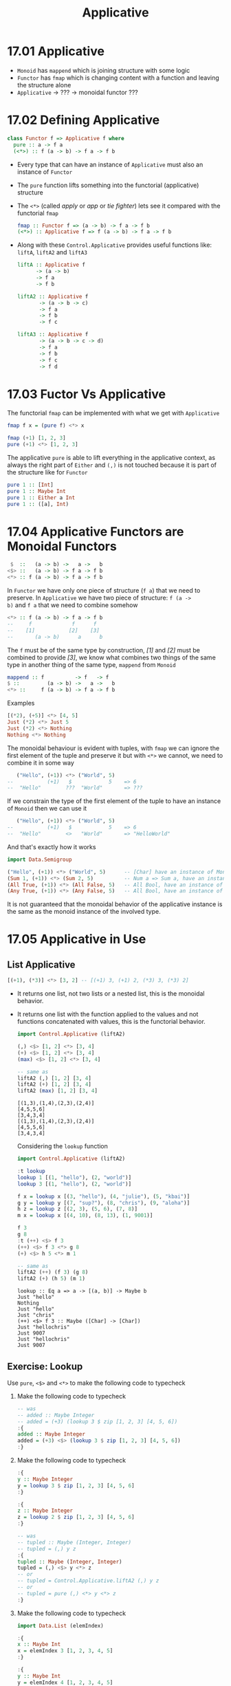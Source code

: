 # -*- eval: (org-babel-lob-ingest "./ob-haskell-common.org"); -*-

#+TITLE: Applicative

#+PROPERTY: header-args:haskell :results replace output
#+PROPERTY: header-args:haskell+ :noweb yes
#+PROPERTY: header-args:haskell+ :wrap EXAMPLE

* 17.01 Applicative
- ~Monoid~ has ~mappend~ which is joining structure with some logic
- ~Functor~ has ~fmap~ which is changing content with a function and
  leaving the structure alone
- ~Applicative~ -> ??? -> monoidal functor ???

* 17.02 Defining Applicative
#+BEGIN_SRC haskell :eval never
class Functor f => Applicative f where
  pure :: a -> f a
  (<*>) :: f (a -> b) -> f a -> f b
#+END_SRC

- Every type that can have an instance of ~Applicative~ must also an
  instance of ~Functor~
- The ~pure~ function lifts something into the functorial
  (applicative) structure
- The ~<*>~ (called /apply/ or /app/ or /tie fighter/) lets see it
  compared with the functorial ~fmap~
  #+BEGIN_SRC haskell :eval never
  fmap :: Functor f => (a -> b) -> f a -> f b
  (<*>) :: Applicative f => f (a -> b) -> f a -> f b
  #+END_SRC
- Along with these ~Control.Applicative~ provides useful functions
  like: ~liftA~, ~liftA2~ and ~liftA3~
  #+BEGIN_SRC haskell :eval never
  liftA :: Applicative f
        -> (a -> b)
        -> f a
        -> f b

  liftA2 :: Applicative f
         -> (a -> b -> c)
         -> f a
         -> f b
         -> f c

  liftA3 :: Applicative f
         -> (a -> b -> c -> d)
         -> f a
         -> f b
         -> f c
         -> f d
  #+END_SRC

* 17.03 Fuctor Vs Applicative
The functorial ~fmap~ can be implemented with what we get with
~Applicative~
#+BEGIN_SRC haskell :eval never
fmap f x = (pure f) <*> x
#+END_SRC

#+BEGIN_SRC haskell
fmap (+1) [1, 2, 3]
pure (+1) <*> [1, 2, 3]
#+END_SRC

#+RESULTS:
#+BEGIN_EXAMPLE
[2,3,4]
[2,3,4]
#+END_EXAMPLE

The applicative ~pure~ is able to lift everything in the applicative
context, as always the right part of ~Either~ and ~(,)~ is not touched
because it is part of the structure like for ~Functor~

#+BEGIN_SRC haskell
pure 1 :: [Int]
pure 1 :: Maybe Int
pure 1 :: Either a Int
pure 1 :: ([a], Int)
#+END_SRC

#+RESULTS:
#+BEGIN_EXAMPLE
[1]
Just 1
Right 1
([],1)
#+END_EXAMPLE

* 17.04 Applicative Functors are Monoidal Functors
#+BEGIN_SRC haskell :eval never
 $  ::   (a -> b) ->   a ->   b
<$> ::   (a -> b) -> f a -> f b
<*> :: f (a -> b) -> f a -> f b
#+END_SRC

In ~Functor~ we have only one piece of structure (~f a~) that we need
to preserve. In ~Applicative~ we have two piece of structure: ~f (a ->
b)~ and ~f a~ that we need to combine somehow

#+BEGIN_SRC haskell :eval never
<*> :: f (a -> b) -> f a -> f b
--     f             f      f
--    [1]           [2]    [3]
--       (a -> b)      a      b
#+END_SRC

The ~f~ must be of the same type by construction, /[1]/ and /[2]/ must
be combined to provide /[3]/, we know what combines two things of the
same type in another thing of the same type, ~mappend~ from ~Monoid~

#+BEGIN_SRC haskell :eval never
mappend :: f          -> f   -> f
$ ::         (a -> b) ->   a ->   b
<*> ::     f (a -> b) -> f a -> f b
#+END_SRC

Examples
#+BEGIN_SRC haskell
[(*2), (+5)] <*> [4, 5]
Just (*2) <*> Just 5
Just (*2) <*> Nothing
Nothing <*> Nothing
#+END_SRC

#+RESULTS:
#+BEGIN_EXAMPLE
[8,10,9,10]
Just 10
Nothing
Nothing
#+END_EXAMPLE

The monoidal behaviour is evident with tuples, with ~fmap~ we can
ignore the first element of the tuple and preserve it but with ~<*>~
we cannot, we need to combine it in some way

#+BEGIN_SRC haskell :eval
   ("Hello", (+1)) <*> ("World", 5)
--           (+1)   $            5    => 6
--  "Hello"        ???  "World"       => ???
#+END_SRC

If we constrain the type of the first element of the tuple to have an
instance of ~Monoid~ then we can use it

#+BEGIN_SRC haskell :eval
   ("Hello", (+1)) <*> ("World", 5)
--           (+1)   $            5    => 6
--  "Hello"        <>   "World"       => "HelloWorld"
#+END_SRC

And that's exactly how it works

#+BEGIN_SRC haskell
import Data.Semigroup

("Hello", (+1)) <*> ("World", 5)      -- [Char] have an instance of Monoid
(Sum 1, (+1)) <*> (Sum 2, 5)          -- Num a => Sum a, have an instance of Monoid
(All True, (+1)) <*> (All False, 5)   -- All Bool, have an instance of Monoid
(Any True, (+1)) <*> (Any False, 5)   -- All Bool, have an instance of Monoid
#+END_SRC

#+RESULTS:
#+BEGIN_EXAMPLE
("HelloWorld",6)
(Sum {getSum = 3},6)
(All {getAll = False},6)
(Any {getAny = True},6)
#+END_EXAMPLE

It is not guaranteed that the monoidal behavior of the applicative
instance is the same as the monoid instance of the involved type.

* 17.05 Applicative in Use
** List Applicative
#+BEGIN_SRC haskell
[(+1), (*3)] <*> [3, 2] -- [(+1) 3, (+1) 2, (*3) 3, (*3) 2]
#+END_SRC

#+RESULTS:
#+BEGIN_EXAMPLE
[4,3,9,6]
#+END_EXAMPLE

- It returns one list, not two lists or a nested list, this is the
  monoidal behavior.
- It returns one list with the function applied to the values and not
  functions concatenated with values, this is the functorial
  behavior.

  #+BEGIN_SRC haskell
  import Control.Applicative (liftA2)

  (,) <$> [1, 2] <*> [3, 4]
  (+) <$> [1, 2] <*> [3, 4]
  (max) <$> [1, 2] <*> [3, 4]

  -- same as
  liftA2 (,) [1, 2] [3, 4]
  liftA2 (+) [1, 2] [3, 4]
  liftA2 (max) [1, 2] [3, 4]
  #+END_SRC

  #+RESULTS:
  #+BEGIN_EXAMPLE
  [(1,3),(1,4),(2,3),(2,4)]
  [4,5,5,6]
  [3,4,3,4]
  [(1,3),(1,4),(2,3),(2,4)]
  [4,5,5,6]
  [3,4,3,4]
  #+END_EXAMPLE

  Considering the ~lookup~ function
  #+BEGIN_SRC haskell
  import Control.Applicative (liftA2)

  :t lookup
  lookup 1 [(1, "hello"), (2, "world")]
  lookup 3 [(1, "hello"), (2, "world")]

  f x = lookup x [(3, "hello"), (4, "julie"), (5, "kbai")]
  g y = lookup y [(7, "sup?"), (8, "chris"), (9, "aloha")]
  h z = lookup z [(2, 3), (5, 6), (7, 8)]
  m x = lookup x [(4, 10), (8, 13), (1, 9001)]

  f 3
  g 8
  :t (++) <$> f 3
  (++) <$> f 3 <*> g 8
  (+) <$> h 5 <*> m 1

  -- same as
  liftA2 (++) (f 3) (g 8)
  liftA2 (+) (h 5) (m 1)
  #+END_SRC

  #+RESULTS:
  #+BEGIN_EXAMPLE
  lookup :: Eq a => a -> [(a, b)] -> Maybe b
  Just "hello"
  Nothing
  Just "hello"
  Just "chris"
  (++) <$> f 3 :: Maybe ([Char] -> [Char])
  Just "hellochris"
  Just 9007
  Just "hellochris"
  Just 9007
  #+END_EXAMPLE

** Exercise: Lookup
Use ~pure~, ~<$>~ and ~<*>~ to make the following code to typecheck

1. Make the following code to typecheck
   #+BEGIN_SRC haskell :results silent
   -- was
   -- added :: Maybe Integer
   -- added = (+3) (lookup 3 $ zip [1, 2, 3] [4, 5, 6])
   :{
   added :: Maybe Integer
   added = (+3) <$> (lookup 3 $ zip [1, 2, 3] [4, 5, 6])
   :}
   #+END_SRC

2. Make the following code to typecheck
   #+BEGIN_SRC haskell :results silent
   :{
   y :: Maybe Integer
   y = lookup 3 $ zip [1, 2, 3] [4, 5, 6]
   :}

   :{
   z :: Maybe Integer
   z = lookup 2 $ zip [1, 2, 3] [4, 5, 6]
   :}

   -- was
   -- tupled :: Maybe (Integer, Integer)
   -- tupled = (,) y z
   :{
   tupled :: Maybe (Integer, Integer)
   tupled = (,) <$> y <*> z
   -- or
   -- tupled = Control.Applicative.liftA2 (,) y z
   -- or
   -- tupled = pure (,) <*> y <*> z
   :}
   #+END_SRC

3. Make the following code to typecheck
   #+BEGIN_SRC haskell :results silent
   import Data.List (elemIndex)

   :{
   x :: Maybe Int
   x = elemIndex 3 [1, 2, 3, 4, 5]
   :}

   :{
   y :: Maybe Int
   y = elemIndex 4 [1, 2, 3, 4, 5]
   :}

   :{
   max' :: Int -> Int -> Int
   max' = max
   :}

   -- was
   -- maxed :: Maybe Int
   -- maxed = max' x y

   :{
   maxed :: Maybe Int
   maxed = max' <$> x <*> y
   -- or
   -- maxed = Control.Applicative.liftA2 max' x y
   -- or
   -- maxed = pure max' <*> x <*> y
   :}
   #+END_SRC

4. Make the following code to typecheck
   #+BEGIN_SRC haskell :results silent
   xs = [1, 2, 3]
   ys = [4, 5, 6]

   :{
   x :: Maybe Integer
   x = lookup 3 $ zip xs ys
   :}

   :{
   y :: Maybe Integer
   y = lookup 2 $ zip xs ys
   :}

   -- was
   -- summed :: Maybe Integer
   -- summed = sum $ (,) x y

   :{
   summed :: Maybe Integer
   summed = sum <$> ((,) <$> x <*> y)
   -- or
   -- summed = sum <$> Control.Applicative.liftA2 (,) x y
   -- or
   -- summed = sum <$> (pure (,) <*> x <*> y)
   :}
   #+END_SRC

** Identity
#+BEGIN_SRC haskell :eval never
(<*>) :: f        (a -> b) -> f        a -> f        b
(<*>) :: Identity (a -> b) -> Identity a -> Identity b

pure :: a -> f        a
pure :: a -> Identity a
#+END_SRC

What's the meaning of having only a little bit of structure around our
values? To lift ~const~ to map over ~Identity~

#+BEGIN_SRC haskell
import Data.Functor.Identity

xs = [1, 2, 3]
ys = [9, 9, 9]

-- here ~const~ will map over the list structure
const <$> xs <*> ys

Identity xs
:t const <$> (Identity xs)
-- here const will map over the Identity structure
-- const will preserve the content, in this case xs
const <$> (Identity xs) <*> Identity ys
-- whatever you give it's fine because const (const :: a -> b -> a)
-- the second argument of type b
const <$> (Identity xs) <*> Identity "Hello"
#+END_SRC

#+RESULTS:
#+BEGIN_EXAMPLE
[1,1,1,2,2,2,3,3,3]
Identity [1,2,3]
const <$> (Identity xs) :: Num a => Identity (b -> [a])
Identity [1,2,3]
Identity [1,2,3]
#+END_EXAMPLE

** Exercise: Identity Instance
Write an ~Applicative~ instance for ~Identity~
#+BEGIN_SRC haskell
newtype Identity a = Identity a deriving (Eq, Ord, Show)

:{
instance Functor Identity where
  fmap f (Identity a) = Identity $ f a
:}

:{
instance Applicative Identity where
  pure a = Identity a
  (Identity f) <*> (Identity a) = Identity $ f a
:}

xs = [1, 2, 3]
const <$> (Identity xs) <*> Identity "Hello"
#+END_SRC

#+RESULTS:
#+BEGIN_EXAMPLE
Identity [1,2,3]
#+END_EXAMPLE

** Constant
It can only hold a value, it can't do anything, the function doesn't
exists and so it cannot be applied

** Exercise: Constant Instance
Write an ~Applicative~ instance for ~Constant~
#+BEGIN_SRC haskell
newtype Constant a b = Constant {getConstant :: a} deriving (Eq, Ord, Show)

:{
instance Functor (Constant a) where
  fmap _ (Constant a) = Constant a
:}

:{
instance Monoid a => Applicative (Constant a) where
  pure b = Constant mempty
  (Constant a1) <*> (Constant a2) = Constant $ a1 <> a2
:}

f = Constant (Sum 1)
g = Constant (Sum 2)

f <*> g
#+END_SRC

#+RESULTS:
#+BEGIN_EXAMPLE
Constant {getConstant = Sum {getSum = 3}}
#+END_EXAMPLE

** Maybe (Applicative)
#+BEGIN_SRC haskell :eval never
(<*>) :: f     (a -> b) -> f     a -> f     b
(<*>) :: Maybe (a -> b) -> Maybe a -> Maybe b

pure :: a -> f     a
pure :: a -> Maybe a
#+END_SRC

Here we are saying that not only the value but also the function may
not exists aka can be ~Nothing~. Consider the following code to
validate some input to create a value of type ~Person~

#+BEGIN_SRC haskell
newtype Name = Name String deriving (Eq, Show)

newtype Address = Address String deriving (Eq, Show)

data Person = Person Name Address deriving (Eq, Show)

:{
validateLength :: Int -> String -> Maybe String
validateLength n s
  | length s > n = Nothing
  | otherwise    = Just s
:}

:{
mkName :: String -> Maybe Name
mkName s = Name <$> (validateLength 25 s)
:}

:{
mkAddress :: String -> Maybe Address
mkAddress s = Address <$> (validateLength 100 s)
:}

-- this is what we can do on a first attempt
:{
mkPerson :: String -> String -> Maybe Person
mkPerson name address =
  case mkName name of
    Just name' ->
      case mkAddress address of
        Just address' ->
          Just (Person name' address')
        Nothing ->
          Nothing
    Nothing ->
      Nothing
:}

:{
mkPerson' :: String -> String -> Maybe Person
mkPerson' name address =
  Person <$> (mkName name) <*> (mkAddress address)
:}

:{
mkPerson'' :: String -> String -> Maybe Person
mkPerson'' name address =
  Control.Applicative.liftA2 Person (mkName name) (mkAddress address)
:}

mkPerson "Gabriele" "piazza la bomba e scappa, 1"
mkPerson' "Gabriele" "piazza la bomba e scappa, 1"
mkPerson'' "Gabriele" "piazza la bomba e scappa, 1"
#+END_SRC

#+RESULTS:
#+BEGIN_EXAMPLE
Just (Person (Name "Gabriele") (Address "piazza la bomba e scappa, 1"))
Just (Person (Name "Gabriele") (Address "piazza la bomba e scappa, 1"))
Just (Person (Name "Gabriele") (Address "piazza la bomba e scappa, 1"))
#+END_EXAMPLE

** Exercise: Fixer Upper

1. Make the following code to typecheck using ~(<$>)~, ~(<*>)~ and ~pure~.
   #+BEGIN_SRC haskell
   -- was
   -- const <$> Just "Hello" <*> "World"

   const <$> Just "Hello" <*> pure "World"
   #+END_SRC

   #+RESULTS:
   #+BEGIN_EXAMPLE
   Just "Hello"
   #+END_EXAMPLE

2. Make the following code to typecheck using ~(<$>)~, ~(<*>)~ and ~pure~.
   #+BEGIN_SRC haskell
   -- was
   -- (,,,) Just 90 <*> Just 10 Just "Tierness" [1, 2, 3]

   (,,,) <$> Just 90 <*> Just 10 <*> Just "Tierness" <*> pure [1, 2, 3]
   #+END_SRC

   #+RESULTS:
   #+BEGIN_EXAMPLE
   Just (90,10,"Tierness",[1,2,3])
   #+END_EXAMPLE

* 17.06 Applicative Laws
1. Identity
   #+BEGIN_SRC haskell :eval never
   pure id <*> v = v
   #+END_SRC

   Compare with other identities
   #+BEGIN_SRC haskell :eval never
   id [1, 2, 3]
   fmap id [1, 2, 3]
   pure id <*> [1, 2, 3]
   #+END_SRC

   Examples
   #+BEGIN_SRC haskell
   pure id <*> [1, 2, 3]
   pure id <*> "Hello Everybody"
   pure id <*> Just "Hello Everybody"
   pure id <*> Nothing
   pure id <*> Left "Error"
   pure id <*> Right 42
   #+END_SRC

   #+RESULTS:
   #+BEGIN_EXAMPLE
   [1,2,3]
   Hello Everybody
   Just "Hello Everybody"
   Nothing
   Left "Error"
   Right 42
   #+END_EXAMPLE

2. Composition
   #+BEGIN_SRC haskell :eval never
   pure (.) <*> u <*> v <*> w = u <*> (v <*> w)
   #+END_SRC

   Composition functions first and the applying the resulting function
   #+BEGIN_SRC haskell
   :t pure (.) <*> [(+1)]
   -- Num c => [(a -> c) -> a -> c]
   -- [(.)(+1)]

   :t pure (.) <*> [(+1)] <*> [(*2)]
   -- Num c => [c -> c]
   -- [(.)(+1)(*2)]

   pure (.) <*> [(+1)] <*> [(*2)] <*> [1, 2, 3]
   -- Num c => [c]
   -- [3, 5, 7]
   #+END_SRC

   #+RESULTS:
   #+BEGIN_EXAMPLE
   pure (.) <*> [(+1)] :: Num c => [(a -> c) -> a -> c]
   pure (.) <*> [(+1)] <*> [(*2)] :: Num c => [c -> c]
   [3,5,7]
   #+END_EXAMPLE

   Application of the functions sequentially
   #+BEGIN_SRC haskell :eval never
   [(*2)] <*> [1, 2, 3]
   -- Num c => [c]
   -- [2, 4, 6]

   [(+1)] <*> ([(*2)] <*> [1, 2, 3])
   -- Num c => [c]
   -- [(+1)] <*> [2, 4, 6]
   -- [3, 5, 7]
   #+END_SRC

   Are the same. This law ensure that ~(<*>)~ is transparent to
   function composition. If the functions compose outside of
   functorial structure ~(.)(+1)(*2)~ then they compose in the same
   way inside of functorial structure ~pure (.) <*> [(+1)] <*> [(*2)]~

3. Homomorphism
   #+BEGIN_SRC haskell :eval never
   pure f <*> pure x = pure (f x)
   #+END_SRC

   An /homomorphism/ is a structure preserving map between two
   algebraic structure. This law ensure that the effect of applying a
   function embedded in some functorial structure to a value that is
   embedded in the same functorial structure will be the same as
   applying the function to the value and then wrapping the result in
   the functorial structure.

   #+BEGIN_SRC haskell
   pure (+1) <*> pure 1

   pure ((+1) 1)

   -- We cannot write ~== 2~ because ~pure~ works for every functorial
   -- structure that is not stated yet, we need to state it, ~2~ has no
   -- structure
   (pure (+1) <*> pure 1) == Just 2

   pure ((+1) 1) == Just 2

   -- Same as
   ((pure (+1) <*> pure 1) :: Maybe Int) == pure ((+1) 1)
   #+END_SRC

   #+RESULTS:
   #+BEGIN_EXAMPLE
   2
   2
   True
   True
   True
   #+END_EXAMPLE

   It is like with ~fmap~, the structure must be preserved but with
   ~<*>~ also the function is in the structure so the structure must
   be /monoidal/ aka the structure itself must be composable in some
   sense.

4. Commutative
   #+BEGIN_SRC haskell :eval never
   u <*> pure y = pure ($ y) <*> u
   #+END_SRC

   To the left of ~(<*>)~ must be a function embedded in some
   structrure. To be able to swap the operands we need to transform a
   value into a function ~($ y)~ it's a function that will take a
   function and returns the application of the function to the given
   value ~y~.

   Examples
   #+BEGIN_SRC haskell
   x1 = Just (+2) <*> pure 3
   x2 = pure ($ 3) <*> Just (+2)

   x1
   x2
   x1 == x2
   #+END_SRC

   #+RESULTS:
   #+BEGIN_EXAMPLE
   Just 5
   Just 5
   True
   #+END_EXAMPLE

* 17.07 You Knew This Was Coming
We want to check the compliance to the laws with /QuickCheck/. What
follows is my attempt to create the properties like for the other laws

#+BEGIN_SRC haskell :eval never
-- identity
-- pure id <*> x == x
:{
applicativeIdentityProperty :: (Applicative f, Eq (f a)) => f a -> Bool
applicativeIdentityProperty x = (pure id <*> x) == x
:}

-- composition
-- pure (.) <*> f <*> g <*> x == f <*> (g <*> x)
:{
applicativeCompositionProperty :: (Applicative f, Eq (f c)) => f (b -> c) -> f (a -> b) -> f a -> Bool
applicativeCompositionProperty f g x = (pure (.) <*> f <*> g <*> x) == (f <*> (g <*> x))
:}

-- TODO: right now seems like I'm unable to do this... maybe one day :-D
-- homomorphism
-- pure f <*> pure x == pure (f x)
-- :{
-- applicativeHomomorphismProperty :: (Applicative f, Eq (f b)) => (a -> b) -> a -> Bool
-- applicativeHomomorphismProperty f x = ((pure f) <*> (pure x)) == pure (f x)
-- :}

-- commutativity
-- f <*> (pure x) == pure ($ x) <*> f
:{
applicativeCommutativityProperty :: (Applicative f, Eq (f b)) => f (a -> b) -> a -> Bool
applicativeCommutativityProperty f x = (f <*> (pure x)) == (pure ($ x) <*> f)
:}
#+END_SRC

We are gonna use an help, a package written to check this laws:
/checkers/.

#+BEGIN_SRC haskell
import Data.Monoid

<<quickcheck-with-output>>

data Bull = Fools | Twoo deriving (Eq, Show)

:{
instance Arbitrary Bull where
  arbitrary = frequency [(1, return Fools), (1, return Twoo)]
:}

-- Bad instance of Monoid so that tests will fail
:{
instance Semigroup Bull where
  _ <> _ = Fools

instance Monoid Bull where
  mempty = Fools
:}

-- Needed by checkers
:{
instance EqProp Bull where
  (=-=) = eq
:}

quickCheckBatchWithOutput (monoid Twoo)
quickCheckBatchWithOutput (monoid Fools)
#+END_SRC

#+RESULTS:
#+BEGIN_EXAMPLE
>>> monoid

[left  identity] *** Failed! Falsified (after 4 tests):
Twoo

[right identity] *** Failed! Falsified (after 1 test):
Twoo

[associativity] +++ OK, passed 100 tests.

[mappend = (<>)] +++ OK, passed 100 tests.

[mconcat] +++ OK, passed 100 tests.

<<< monoid
>>> monoid

[left  identity] *** Failed! Falsified (after 2 tests):
Twoo

[right identity] *** Failed! Falsified (after 5 tests):
Twoo

[associativity] +++ OK, passed 100 tests.

[mappend = (<>)] +++ OK, passed 100 tests.

[mconcat] +++ OK, passed 100 tests.

<<< monoid
#+END_EXAMPLE

To verify the applicative laws we need to generate a ~TestBatch~ for
~Applicative~ like we did for ~Monoid~ with the /checkers/ library
function ~monoid~

#+BEGIN_SRC haskell
import Test.QuickCheck.Checkers

:t applicative
#+END_SRC

#+RESULTS:
#+BEGIN_EXAMPLE
applicative
  :: (Applicative m, CoArbitrary a, Arbitrary a, Arbitrary b,
      Arbitrary (m a), Arbitrary (m (b -> c)), Arbitrary (m (a -> b)),
      Show a, Show (m a), Show (m (b -> c)), Show (m (a -> b)),
      EqProp (m a), EqProp (m b), EqProp (m c)) =>
     m (a, b, c) -> TestBatch
#+END_EXAMPLE

So we need to provide a value for the applicative structure (~m~) and
three values of possibly different types ~(a, b, c)~

#+BEGIN_SRC haskell :eval never
<<quickcheck-with-output>>

-- We don't run it because it's gonna to generate list too big to
-- handle, I don't know why
quickCheckBatchWithOutput (applicative [("a", "b", 1 :: Int)])
#+END_SRC

Values are given only to provide types, an alternative way would be

#+BEGIN_SRC haskell :eval never
<<quickcheck-with-output>>

:{
xs :: (String, String, Int)
xs = undefined
:}

-- We don't run it because it's gonna to generate list too big to
-- handle, I don't know why
quickCheckBatchWithOutput (applicative [xs])
#+END_SRC

* 17.08 ZipList Monoid
The default monoidal behavior of lists is to concatenate, so that ~[1,
2, 3] <> [4, 5, 6]~ is equal to ~[1, 2, 3] ++ [4, 5, 6]~

An alternative would be to rely on the monoidal behavior of the types
contained in the list and to obtain something like ~[x, y] <> [u, w]~
to be equal to ~[x <> u, y <> w]~

We are going to define an instance of ~Monoid~ for ~ZipList~
#+BEGIN_SRC haskell
<<add-current-chapter-directory-in-path()>>

:load ZipListMonoid

<<quickcheck-with-output>>
quickCheckBatchWithOutput (monoid (ZipList [Sum 1]))
#+END_SRC

#+RESULTS:
#+BEGIN_EXAMPLE
[1 of 1] Compiling ZipListMonoid    ( /home/coder/code/haskellbook-exercises/chapter-017/ZipListMonoid.hs, interpreted )
Ok, one module loaded.
monoid
======

[left  identity] *** Failed! Falsified (after 2 tests):
ZipList {getZipList = [Sum {getSum = 0}]}

[right identity] *** Failed! Falsified (after 2 tests and 1 shrink):
ZipList {getZipList = [Sum {getSum = 0}]}

[associativity] +++ OK, passed 100 tests.

[mappend = (<>)] +++ OK, passed 100 tests.

[mconcat] +++ OK, passed 100 tests.
#+END_EXAMPLE

It fails because the empty ~ZipList~ (~ZipList []~) is not the zero,
is the identity, the ~mempty~ of ~Monoid~ must be the identity so that
~memtpy <> a == a <> mempty~

We can exploit the monoid instance of the content of the ~ZipList~
that we required and use its ~mempty~

#+BEGIN_SRC haskell :eval never
<<add-current-chapter-directory-in-path()>>
:load ZipListMonoid2

-- mempty = pure mempty
-- we are gonna se what pure does when we are gonna implement Applicative for ZipList

<<quickcheck-with-output>>
quickCheckBatchWithOutput (monoid (ZipList [Sum 1]))
#+END_SRC

** Exercise: List Applicative
Implement ~Applicative~ for ~List~

#+NAME: list-applicative
#+BEGIN_SRC haskell :eval never
import Data.Monoid

data List a = Nil | Cons a (List a) deriving (Eq, Show)

:{
instance Semigroup (List a) where
  Nil <> x = x
  x <> Nil = x
  (Cons x ll) <> lr = Cons x (ll <> lr)
:}

:{
instance Monoid (List a) where
  mempty = Nil
:}

:{
instance Functor List where
  fmap _ Nil = Nil
  fmap f (Cons a fa) = Cons (f a) (fmap f fa)
:}

:{
instance Applicative List where
  -- pure :: a -> f a
  pure x = Cons x Nil

  -- (<*>) :: f (a -> b) -> f a -> f b
  Nil <*> _ = Nil
  _ <*> Nil = Nil
  (Cons f ll) <*> lr@(Cons a tr) = (Cons (f a) (f <$> tr)) <> (ll <*> lr)
:}

<<quickcheck-with-output>>

:{
instance Arbitrary a => Arbitrary (List a) where
  arbitrary = do
    a <- arbitrary
    l <- arbitrary
    frequency [(1, return Nil), (2, return (Cons a l))]
:}

:{
take' :: Int -> List a -> List a
take' 0 _ = Nil
take' _ Nil = Nil
take' n (Cons x xs) = (Cons x (take' (n - 1) xs))
:}

:{
-- To make tests finish quickly
instance Eq a => EqProp (List a) where
  x =-= y = x' `eq` y'
    where x' = take' 3000 x
          y' = take' 3000 y
:}
#+END_SRC

#+BEGIN_SRC haskell
<<list-applicative>>

:{
xs :: (String, String, Int)
xs = undefined
:}

quickCheckBatchWithOutput (monoid (Cons "foo" Nil))
quickCheckBatchWithOutput (functor (Cons xs Nil))
quickCheckBatchWithOutput (applicative (Cons xs Nil))
#+END_SRC

#+RESULTS:
#+BEGIN_EXAMPLE
>>> monoid

[left  identity] +++ OK, passed 100 tests.

[right identity] +++ OK, passed 100 tests.

[associativity] +++ OK, passed 100 tests.

[mappend = (<>)] +++ OK, passed 100 tests.

[mconcat] +++ OK, passed 100 tests.

<<< monoid
>>> functor

[identity] +++ OK, passed 100 tests.

[compose] +++ OK, passed 100 tests.

<<< functor
>>> applicative

[identity] +++ OK, passed 100 tests.

[composition] +++ OK, passed 100 tests.

[homomorphism] +++ OK, passed 100 tests.

[interchange] +++ OK, passed 100 tests.

[functor] +++ OK, passed 100 tests.

<<< applicative
#+END_EXAMPLE

** Exercise: ZipList Applicative
Implement ~Applicative~ for ~ZipList~

#+NAME: ziplist-applicative
#+BEGIN_SRC haskell :eval never
<<list-applicative>>

newtype ZipList' a = ZipList' (List a) deriving (Eq, Show)

:{
instance Semigroup a => Semigroup (ZipList' a) where
  (ZipList' xs) <> (ZipList' ys) = ZipList' $ xs <> ys
:}

:{
instance Monoid a => Monoid (ZipList' a) where
  mempty = ZipList' mempty
:}

:{
instance Functor ZipList' where
  fmap f (ZipList' xs) = ZipList' $ f <$> xs
:}

:{
instance Applicative ZipList' where
  pure x = ZipList' $ pure x

  _ <*> ZipList' Nil = ZipList' Nil
  ZipList' Nil <*> _ = ZipList' Nil
  (ZipList' (Cons f Nil)) <*> (ZipList' (Cons x xs)) = ZipList' $ Cons (f x) (f <$> xs)
  (ZipList' (Cons f fs)) <*> (ZipList' (Cons x Nil)) = ZipList' $ Cons (f x) (fs <*> pure x)
  (ZipList' (Cons f fs)) <*> (ZipList' (Cons x xs)) = ZipList' $ Cons (f x) rest
    where (ZipList' rest) = (ZipList' fs) <*> (ZipList' xs)
:}

:{
instance Eq a => EqProp (ZipList' a) where
  (=-=) = eq
:}

:{
instance Arbitrary a => Arbitrary (ZipList' a) where
  -- we can have a ~Gen (List a)~ but we need ~Gen (ZipList' (List a))~
  -- fmap does exactly that :-)
  arbitrary = ZipList' <$> arbitrary
:}

-- quickCheckBatchWithOutput (monoid (ZipList' (Cons "" Nil)))
-- quickCheckBatchWithOutput (functor (ZipList' (Cons ("", "", "") Nil)))
-- quickCheckBatchWithOutput (applicative (ZipList' (Cons ("", "", "") Nil)))
#+END_SRC

#+BEGIN_SRC haskell
<<ziplist-applicative>>

quickCheckBatchWithOutput (monoid (ZipList' (Cons "" Nil)))
quickCheckBatchWithOutput (functor (ZipList' (Cons ("", "", "") Nil)))
quickCheckBatchWithOutput (applicative (ZipList' (Cons ("", "", "") Nil)))

z = ZipList' (Cons (+9) (Cons (*2) (Cons (+8) Nil)))
z' = ZipList' (Cons 1 (Cons 2 (Cons 3 Nil)))
z <*> z' -- (Cons 10 (Cons 4 (Cons 11 Nil)))

z'' = pure 1
z <*> z'' -- (Cons 10 (Cons 2 (Cons 9 Nil)))

z''' = ZipList' (Cons 1 (Cons 2 Nil))
pure id <*> z''' -- (Cons 1 (Cons 2 Nil))
#+END_SRC

#+RESULTS:
#+BEGIN_EXAMPLE
>>> monoid

[left  identity] +++ OK, passed 100 tests.

[right identity] +++ OK, passed 100 tests.

[associativity] +++ OK, passed 100 tests.

[mappend = (<>)] +++ OK, passed 100 tests.

[mconcat] +++ OK, passed 100 tests.

<<< monoid
>>> functor

[identity] +++ OK, passed 100 tests.

[compose] +++ OK, passed 100 tests.

<<< functor
>>> applicative

[identity] +++ OK, passed 100 tests.

[composition] +++ OK, passed 100 tests.

[homomorphism] +++ OK, passed 100 tests.

[interchange] +++ OK, passed 100 tests.

[functor] +++ OK, passed 100 tests.

<<< applicative
ZipList' (Cons 10 (Cons 4 (Cons 11 Nil)))
ZipList' (Cons 10 (Cons 2 (Cons 9 Nil)))
ZipList' (Cons 1 (Cons 2 Nil))
#+END_EXAMPLE

Unlike ~Functor~, ~Applicative~ can have more lawful instances for datatype (FC)

** Exercise: Validation Applicative
Write an ~Applicative~ instance for ~Validation~. It's the same as
~Either~ but the applicative composition must rely on the monoidal
composition (aka. append the errors)

#+BEGIN_SRC haskell
import Data.Monoid

data Validation e a = Failure e | Success a deriving (Eq, Show)

:{
instance Functor (Validation e) where
  fmap _ (Failure e) = Failure e
  fmap f (Success a) = Success $ (f a)
:}

:{
instance Semigroup e => Applicative (Validation e) where
  pure x = Success x

  (Success f) <*> (Failure e) = Failure e
  (Success f) <*> (Success e) = Success $ f e
  (Failure e) <*> (Success _) = Failure e
  (Failure e1) <*> (Failure e2) = Failure $ e1 <> e2
:}

:{
instance (Arbitrary e, Arbitrary a) => Arbitrary (Validation e a) where
  arbitrary = do
    e <- arbitrary
    a <- arbitrary
    elements [Failure e, Success a]
:}

:{
instance (Eq e, Eq a) => EqProp (Validation e a) where
  (=-=) = eq
:}

<<quickcheck-with-output>>

quickCheckBatchWithOutput (applicative (Success ("", "", "")))
#+END_SRC

#+RESULTS:
#+BEGIN_EXAMPLE
>>> applicative

[identity] +++ OK, passed 100 tests.

[composition] +++ OK, passed 100 tests.

[homomorphism] +++ OK, passed 100 tests.

[interchange] +++ OK, passed 100 tests.

[functor] +++ OK, passed 100 tests.

<<< applicative
#+END_EXAMPLE

* 17.09 Exercises
** Specializing Method Types
Given a type that has an instance of Applicative, specialize the types
of the methods.

1. Specialize method types for ~[]~
   #+BEGIN_SRC haskell :results silent
   :{
   -- pure :: a -> ? a
   pure' :: a -> [a]
   pure' = undefined
   :}

   :{
   -- (<*>) :: ? (a -> b) -> ? a -> ? b
   applicative' :: [(a -> b)] -> [a] -> [b]
   -- or applicative' :: [] (a -> b) -> [] a -> [] b
   applicative' = undefined
   :}
   #+END_SRC

2. Specialize method types for ~IO~
   #+BEGIN_SRC haskell :results silent
   :{
   -- pure :: a -> ? a
   pure' :: a -> IO a
   pure' = undefined
   :}

   :{
   -- (<*>) :: ? (a -> b) -> ? a -> ? b
   applicative' :: IO (a -> b) -> IO a -> IO b
   applicative' = undefined
   :}
   #+END_SRC

3. Specialize method types for ~(,) a~
   #+BEGIN_SRC haskell :results silent
   :{
   -- pure :: a -> ? a
   pure' :: a -> (b, a)
   pure' = undefined
   :}

   :{
   -- (<*>) :: ? (a -> b) -> ? a -> ? b
   applicative' :: (c, (a -> b)) -> (c, a) -> (c, b)
   applicative' = undefined
   :}
   #+END_SRC

4. Specialize method types for ~(->) e~
   #+BEGIN_SRC haskell :results silent
   :{
   -- pure :: a -> ? a
   pure' :: a -> (e -> a)
   pure' = undefined
   :}

   :{
   -- (<*>) :: ? (a -> b) -> ? a -> ? b
   applicative' :: (e -> (a -> b)) -> (e -> a) -> (e -> b)
   applicative' = undefined
   :}
   #+END_SRC

** Applicative Instances

1. Write an instance of ~Applicative~ for the following type
   #+BEGIN_SRC haskell :results silent
   data Pair a = Pair a a deriving (Eq, Show)

   :{
   instance Functor Pair where
     fmap f (Pair a1 a2) = Pair (f a1) (f a2)
   :}

   :{
   instance Applicative Pair where
     pure x = Pair x x

     (Pair f1 f2) <*> (Pair x1 x2) = Pair (f1 x1) (f2 x2)
   :}

   :{
   instance Arbitrary a => Arbitrary (Pair a) where
     arbitrary = Pair <$> arbitrary <*> arbitrary
   :}

   :{
   instance Eq a => EqProp (Pair a) where
     (=-=) = eq
   :}

   <<quickcheck-with-output>>

   quickCheckBatchWithOutput (applicative (Pair ("", "", "") ("", "", "")))
   #+END_SRC

2. Write an instance of ~Applicative~ for the following type
   #+BEGIN_SRC haskell :results silent
   data Two a b = Two a b deriving (Eq, Show)

   :{
   instance Functor (Two a) where
     fmap f (Two a b) = Two a (f b)
   :}

   :{
   instance Monoid a => Applicative (Two a) where
     pure x = Two mempty x

     (Two a1 f) <*> (Two a2 b) = Two (a1 <> a2) (f b)
   :}

   :{
   instance (Arbitrary a, Arbitrary b) => Arbitrary (Two a b) where
     arbitrary = Two <$> arbitrary <*> arbitrary
   :}

   :{
   instance (Eq a, Eq b) => EqProp (Two a b) where
     (=-=) = eq
   :}

   <<quickcheck-with-output>>

   quickCheckBatchWithOutput (applicative (Two (Sum 1, Sum 1, Sum 1) ("", "", "")))
   #+END_SRC

3. Write an instance of ~Applicative~ for the following type
   #+BEGIN_SRC haskell :results silent
   data Three a b c = Three a b c deriving (Eq, Show)

   :{
   instance Functor (Three a b) where
     fmap f (Three a b c) = Three a b (f c)
   :}

   :{
   instance (Monoid a, Monoid b) => Applicative (Three a b) where
     pure x = Three mempty mempty x

     (Three a1 b1 f) <*> (Three a2 b2 c) = Three (a1 <> a2) (b1 <> b2) (f c)
   :}

   :{
   instance (Arbitrary a, Arbitrary b, Arbitrary c) => Arbitrary (Three a b c) where
     arbitrary = Three <$> arbitrary <*> arbitrary <*> arbitrary
   :}

   :{
   instance (Eq a, Eq b, Eq c) => EqProp (Three a b c) where
     (=-=) = eq
   :}

   quickCheckBatchWithOutput (applicative (Three (Sum 1) (All True) ("", "", "")))
   #+END_SRC

4. Write an instance of ~Applicative~ for the following type
   #+BEGIN_SRC haskell :eval silent
   data Three' a b = Three' a b b deriving (Eq, Show)

   -- identity: id <$> x == x
   -- composition: (f . g) <$> x == f <$> (g <$> x) == (fmap f) . (fmap g)
   :{
   instance Functor (Three' a) where
     fmap f (Three' a b1 b2) = Three' a (f b1) (f b2)
   :}

   -- identity: pure id <*> x = x
   -- homomorphism: pure f <*> pure x == pure (f x)
   -- composition: pure (.) <*> f <*> g <*> x == f <*> (g <*> x)
   -- commutative: f <*> pure x == pure ($ x) <*> f
   :{
   instance Monoid a => Applicative (Three' a) where
     pure x = Three' mempty x x

     (Three' a1 f1 f2) <*> (Three' a2 b1 b2) = Three' (a1 <> a2) (f1 b1) (f2 b2)
   :}

   :{
   instance (Arbitrary a, Arbitrary b) => Arbitrary (Three' a b) where
     arbitrary = Three' <$> arbitrary <*> arbitrary <*> arbitrary
   :}

   :{
   instance (Eq a, Eq b) => EqProp (Three' a b) where
     (=-=) = eq
   :}

   <<quickcheck-with-output>>

   quickCheckBatchWithOutput (applicative (Three' (Sum 1) ("", "", "") ("", "", "")))
   #+END_SRC

5. Write an instance of ~Applicative~ for the following type
   #+BEGIN_SRC haskell :results silent
   data Four a b c d = Four a b c d deriving (Eq, Show)

   -- identity: fmap id x == x
   -- composition: fmap (f . g) x == fmap f (fmap g x)
   :{
   instance Functor (Four a b c) where
     fmap f (Four a b c d) = Four a b c (f d)
   :}

   :{
   instance (Monoid a, Monoid b, Monoid c) => Applicative (Four a b c) where
     pure x = Four mempty mempty mempty x

     (Four a1 b1 c1 f) <*> (Four a2 b2 c2 d) = Four (a1 <> a2) (b1 <> b2) (c1 <> c2) (f d)
   :}

   :{
   instance (Arbitrary a, Arbitrary b, Arbitrary c, Arbitrary d) => Arbitrary (Four a b c d) where
     arbitrary = Four <$> arbitrary <*> arbitrary <*> arbitrary <*> arbitrary
   :}

   :{
   instance (Eq a, Eq b, Eq c, Eq d) => EqProp (Four a b c d) where
     (=-=) = eq
   :}

   <<quickcheck-with-output>>

   quickCheckBatchWithOutput (applicative (Four (Sum 1) (All True) LT ("", "", "")))
   #+END_SRC

6. Write an instance of ~Applicative~ for the following type
   #+BEGIN_SRC haskell
   data Four' a b = Four' a a a b deriving (Eq, Show)

   :{
   instance Functor (Four' a) where
     fmap f (Four' a1 a2 a3 b) = Four' a1 a2 a3 (f b)
   :}

   :{
   instance Monoid a => Applicative (Four' a) where
     pure x = Four' mempty mempty mempty x

     (Four' al1 al2 al3 f) <*> (Four' ar1 ar2 ar3 b) = Four' (al1 <> ar1) (al2 <> ar2) (al3 <> ar3) (f b)
   :}

   :{
   instance (Arbitrary a, Arbitrary b) => Arbitrary (Four' a b) where
     arbitrary = Four' <$> arbitrary <*> arbitrary <*> arbitrary <*> arbitrary
   :}

   :{
   instance (Eq a, Eq b) => EqProp (Four' a b) where
     (=-=) = eq
   :}

   <<quickcheck-with-output>>

   quickCheckBatchWithOutput (applicative (Four' (Sum 1) (Sum 2) (Sum 3) ("", "", "")))
   #+END_SRC

** Combinations
Write the function to generate the possible combinations of three
input lists using ~liftA3~ from ~Control.Applicative~.

#+BEGIN_SRC haskell
import Control.Applicative (liftA3)

:{
stops :: String
stops = "pbtdkg"
:}

:{
vowels :: String
vowels = "aeiou"
:}

:{
combos :: [a] -> [b] -> [c] -> [(a, b, c)]
combos = liftA3 (,,)
:}

combos stops vowels stops
#+END_SRC

#+RESULTS:
#+BEGIN_EXAMPLE
[('p','a','p'),('p','a','b'),('p','a','t'),('p','a','d'),('p','a','k'),('p','a','g'),('p','e','p'),('p','e','b'),('p','e','t'),('p','e','d'),('p','e','k'),('p','e','g'),('p','i','p'),('p','i','b'),('p','i','t'),('p','i','d'),('p','i','k'),('p','i','g'),('p','o','p'),('p','o','b'),('p','o','t'),('p','o','d'),('p','o','k'),('p','o','g'),('p','u','p'),('p','u','b'),('p','u','t'),('p','u','d'),('p','u','k'),('p','u','g'),('b','a','p'),('b','a','b'),('b','a','t'),('b','a','d'),('b','a','k'),('b','a','g'),('b','e','p'),('b','e','b'),('b','e','t'),('b','e','d'),('b','e','k'),('b','e','g'),('b','i','p'),('b','i','b'),('b','i','t'),('b','i','d'),('b','i','k'),('b','i','g'),('b','o','p'),('b','o','b'),('b','o','t'),('b','o','d'),('b','o','k'),('b','o','g'),('b','u','p'),('b','u','b'),('b','u','t'),('b','u','d'),('b','u','k'),('b','u','g'),('t','a','p'),('t','a','b'),('t','a','t'),('t','a','d'),('t','a','k'),('t','a','g'),('t','e','p'),('t','e','b'),('t','e','t'),('t','e','d'),('t','e','k'),('t','e','g'),('t','i','p'),('t','i','b'),('t','i','t'),('t','i','d'),('t','i','k'),('t','i','g'),('t','o','p'),('t','o','b'),('t','o','t'),('t','o','d'),('t','o','k'),('t','o','g'),('t','u','p'),('t','u','b'),('t','u','t'),('t','u','d'),('t','u','k'),('t','u','g'),('d','a','p'),('d','a','b'),('d','a','t'),('d','a','d'),('d','a','k'),('d','a','g'),('d','e','p'),('d','e','b'),('d','e','t'),('d','e','d'),('d','e','k'),('d','e','g'),('d','i','p'),('d','i','b'),('d','i','t'),('d','i','d'),('d','i','k'),('d','i','g'),('d','o','p'),('d','o','b'),('d','o','t'),('d','o','d'),('d','o','k'),('d','o','g'),('d','u','p'),('d','u','b'),('d','u','t'),('d','u','d'),('d','u','k'),('d','u','g'),('k','a','p'),('k','a','b'),('k','a','t'),('k','a','d'),('k','a','k'),('k','a','g'),('k','e','p'),('k','e','b'),('k','e','t'),('k','e','d'),('k','e','k'),('k','e','g'),('k','i','p'),('k','i','b'),('k','i','t'),('k','i','d'),('k','i','k'),('k','i','g'),('k','o','p'),('k','o','b'),('k','o','t'),('k','o','d'),('k','o','k'),('k','o','g'),('k','u','p'),('k','u','b'),('k','u','t'),('k','u','d'),('k','u','k'),('k','u','g'),('g','a','p'),('g','a','b'),('g','a','t'),('g','a','d'),('g','a','k'),('g','a','g'),('g','e','p'),('g','e','b'),('g','e','t'),('g','e','d'),('g','e','k'),('g','e','g'),('g','i','p'),('g','i','b'),('g','i','t'),('g','i','d'),('g','i','k'),('g','i','g'),('g','o','p'),('g','o','b'),('g','o','t'),('g','o','d'),('g','o','k'),('g','o','g'),('g','u','p'),('g','u','b'),('g','u','t'),('g','u','d'),('g','u','k'),('g','u','g')]
#+END_EXAMPLE
